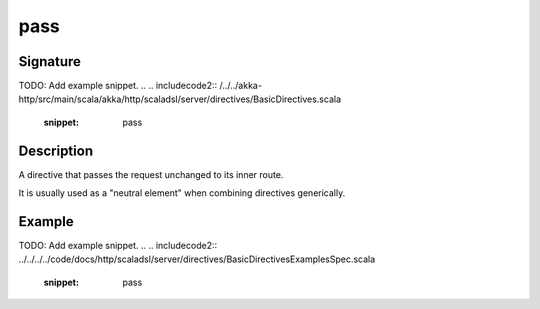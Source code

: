 .. _-pass-:

pass
====

Signature
---------
TODO: Add example snippet.
.. 
.. includecode2:: /../../akka-http/src/main/scala/akka/http/scaladsl/server/directives/BasicDirectives.scala
   :snippet: pass

Description
-----------
A directive that passes the request unchanged to its inner route.

It is usually used as a "neutral element" when combining directives generically.

Example
-------
TODO: Add example snippet.
.. 
.. includecode2:: ../../../../code/docs/http/scaladsl/server/directives/BasicDirectivesExamplesSpec.scala
   :snippet: pass
